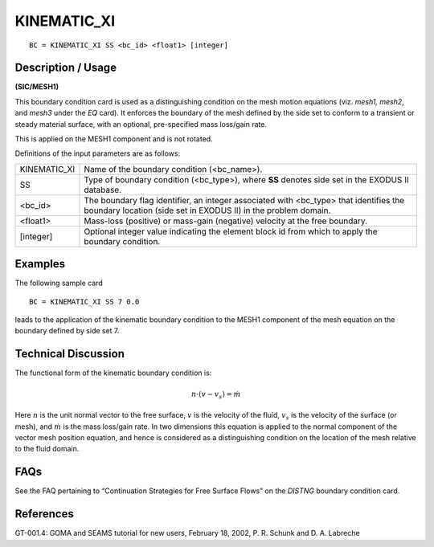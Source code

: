 *************
KINEMATIC_XI
*************

::

	BC = KINEMATIC_XI SS <bc_id> <float1> [integer]

-----------------------
**Description / Usage**
-----------------------

**(SIC/MESH1)**

This boundary condition card is used as a distinguishing condition on the mesh motion
equations (viz. *mesh1, mesh2*, and *mesh3* under the *EQ* card). It enforces the boundary
of the mesh defined by the side set to conform to a transient or steady material surface,
with an optional, pre-specified mass loss/gain rate. 

This is applied on the MESH1 component and is not rotated.

Definitions of the input parameters are as follows:

=============== ================================================================
KINEMATIC_XI    Name of the boundary condition (<bc_name>).
SS              Type of boundary condition (<bc_type>), where **SS** denotes
                side set in the EXODUS II database.
<bc_id>         The boundary flag identifier, an integer associated with
                <bc_type> that identifies the boundary location (side set in
                EXODUS II) in the problem domain.
<float1>        Mass-loss (positive) or mass-gain (negative) velocity at the
                free boundary.
[integer]       Optional integer value indicating the element block id from
                which to apply the boundary condition.
=============== ================================================================

------------
**Examples**
------------

The following sample card
::

     BC = KINEMATIC_XI SS 7 0.0

leads to the application of the kinematic boundary condition to the MESH1
component of the mesh equation on the boundary defined by side set 7.

-------------------------
**Technical Discussion**
-------------------------

The functional form of the kinematic boundary condition is:

.. math::

   \underline{n} \cdot \left( \underline{v} - \underline{v}_s \right) = \dot{m}

Here :math:`\underline{n}` is the unit normal vector to the free surface, :math:`\underline{v}` is the velocity of the fluid, :math:`\underline{v}_s` is
the velocity of the surface (or mesh), and :math:`\dot{m}` is the mass loss/gain rate. In two
dimensions this equation is applied to the normal component of the vector mesh
position equation, and hence is considered as a distinguishing condition on the location
of the mesh relative to the fluid domain.


--------
**FAQs**
--------

See the FAQ pertaining to “Continuation Strategies for Free Surface Flows” on the
*DISTNG* boundary condition card.

--------------
**References**
--------------

GT-001.4: GOMA and SEAMS tutorial for new users, February 18, 2002, P. R. Schunk
and D. A. Labreche

.. 
	TODO - The image in line 58 needs to be changed to the equation. In lines 62-66 there are symbols for the equation above that need to be checked.